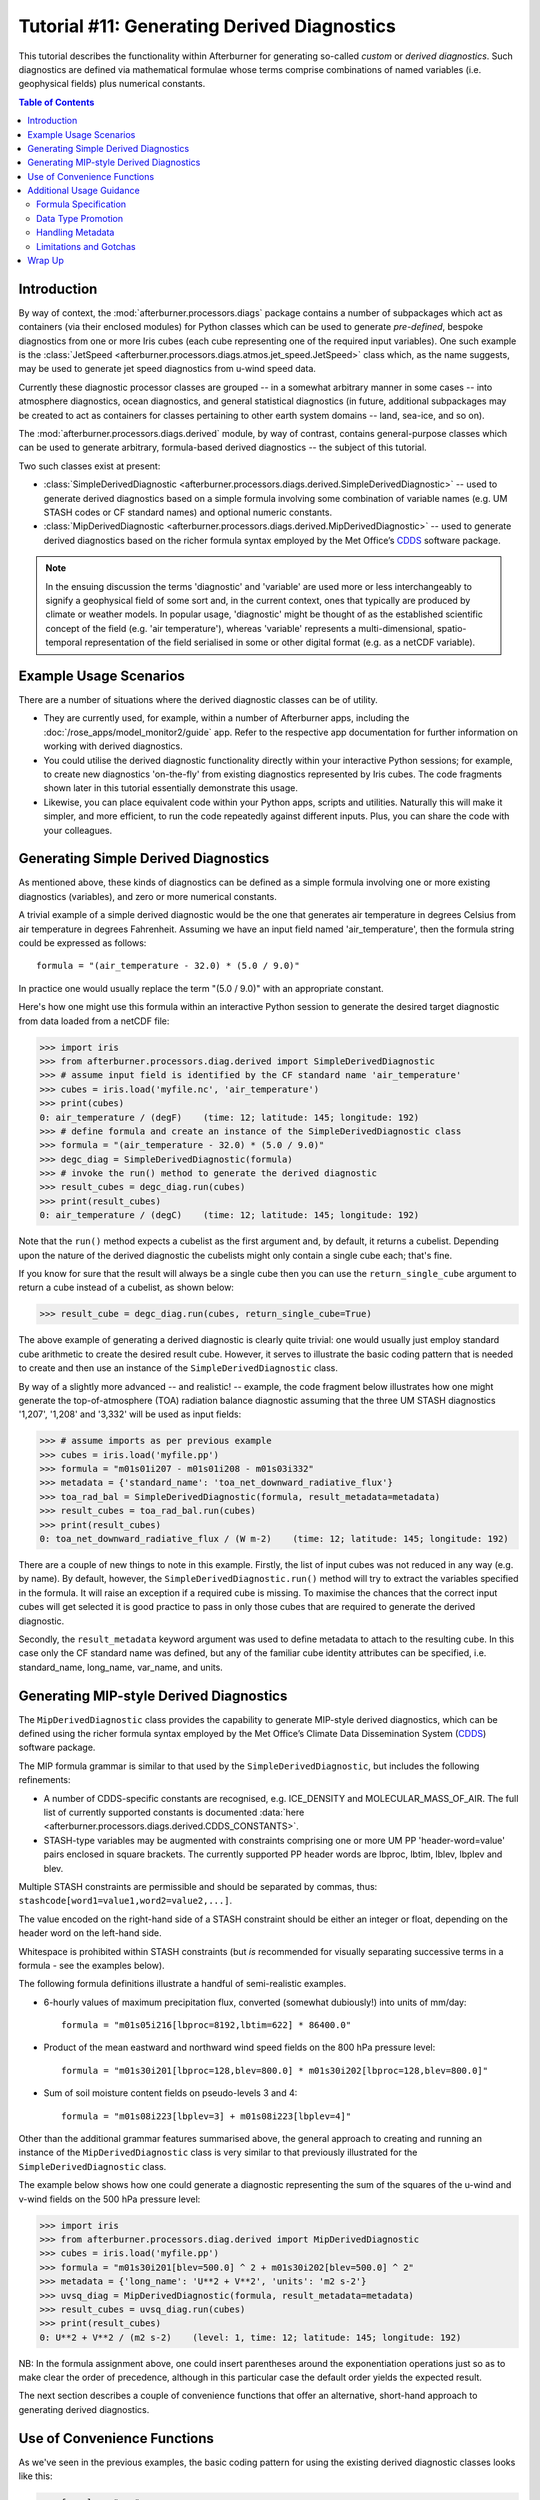 Tutorial #11: Generating Derived Diagnostics
============================================

This tutorial describes the functionality within Afterburner for generating
so-called *custom* or *derived diagnostics*. Such diagnostics are defined via
mathematical formulae whose terms comprise combinations of named variables (i.e.
geophysical fields) plus numerical constants.

.. contents:: Table of Contents
   :local:

Introduction
------------

By way of context, the :mod:`afterburner.processors.diags` package contains a
number of subpackages which act as containers (via their enclosed modules) for
Python classes which can be used to generate *pre-defined*, bespoke diagnostics
from one or more Iris cubes (each cube representing one of the required input
variables). One such example is the :class:`JetSpeed <afterburner.processors.diags.atmos.jet_speed.JetSpeed>`
class which, as the name suggests, may be used to generate jet speed diagnostics
from u-wind speed data.

Currently these diagnostic processor classes are grouped -- in a somewhat arbitrary
manner in some cases -- into atmosphere diagnostics, ocean diagnostics, and
general statistical diagnostics (in future, additional subpackages may be created
to act as containers for classes pertaining to other earth system domains -- land,
sea-ice, and so on).

The :mod:`afterburner.processors.diags.derived` module, by way of contrast, contains
general-purpose classes which can be used to generate arbitrary, formula-based
derived diagnostics -- the subject of this tutorial.

Two such classes exist at present:

* :class:`SimpleDerivedDiagnostic <afterburner.processors.diags.derived.SimpleDerivedDiagnostic>`
  -- used to generate derived diagnostics based on a simple formula involving some
  combination of variable names (e.g. UM STASH codes or CF standard names) and
  optional numeric constants.

* :class:`MipDerivedDiagnostic <afterburner.processors.diags.derived.MipDerivedDiagnostic>`
  -- used to generate derived diagnostics based on the richer formula syntax
  employed by the Met Office’s `CDDS`_ software package.

.. note:: In the ensuing discussion the terms 'diagnostic' and 'variable' are used
   more or less interchangeably to signify a geophysical field of some sort and,
   in the current context, ones that typically are produced by climate or weather
   models. In popular usage, 'diagnostic' might be thought of as the established
   scientific concept of the field (e.g. 'air temperature'), whereas 'variable'
   represents a multi-dimensional, spatio-temporal representation of the field
   serialised in some or other digital format (e.g. as a netCDF variable).

Example Usage Scenarios
-----------------------

There are a number of situations where the derived diagnostic classes can be of
utility.

* They are currently used, for example, within a number of Afterburner apps,
  including the :doc:`/rose_apps/model_monitor2/guide` app. Refer to the respective
  app documentation for further information on working with derived diagnostics.

* You could utilise the derived diagnostic functionality directly within your
  interactive Python sessions; for example, to create new diagnostics 'on-the-fly'
  from existing diagnostics represented by Iris cubes. The code fragments shown
  later in this tutorial essentially demonstrate this usage.

* Likewise, you can place equivalent code within your Python apps, scripts and
  utilities. Naturally this will make it simpler, and more efficient, to run the
  code repeatedly against different inputs. Plus, you can share the code with your
  colleagues.

Generating Simple Derived Diagnostics
-------------------------------------

As mentioned above, these kinds of diagnostics can be defined as a simple formula
involving one or more existing diagnostics (variables), and zero or more numerical
constants.

A trivial example of a simple derived diagnostic would be the one that generates
air temperature in degrees Celsius from air temperature in degrees Fahrenheit.
Assuming we have an input field named 'air_temperature', then the formula string
could be expressed as follows::

    formula = "(air_temperature - 32.0) * (5.0 / 9.0)"

In practice one would usually replace the term "(5.0 / 9.0)" with an appropriate
constant.

Here's how one might use this formula within an interactive Python session to
generate the desired target diagnostic from data loaded from a netCDF file:

>>> import iris
>>> from afterburner.processors.diag.derived import SimpleDerivedDiagnostic
>>> # assume input field is identified by the CF standard name 'air_temperature'
>>> cubes = iris.load('myfile.nc', 'air_temperature')
>>> print(cubes)
0: air_temperature / (degF)    (time: 12; latitude: 145; longitude: 192)
>>> # define formula and create an instance of the SimpleDerivedDiagnostic class
>>> formula = "(air_temperature - 32.0) * (5.0 / 9.0)"
>>> degc_diag = SimpleDerivedDiagnostic(formula)
>>> # invoke the run() method to generate the derived diagnostic
>>> result_cubes = degc_diag.run(cubes)
>>> print(result_cubes)
0: air_temperature / (degC)    (time: 12; latitude: 145; longitude: 192)

Note that the ``run()`` method expects a cubelist as the first argument and, by
default, it returns a cubelist. Depending upon the nature of the derived diagnostic
the cubelists might only contain a single cube each; that's fine.

If you know for sure that the result will always be a single cube then you can
use the ``return_single_cube`` argument to return a cube instead of a cubelist,
as shown below:

>>> result_cube = degc_diag.run(cubes, return_single_cube=True)

The above example of generating a derived diagnostic is clearly quite trivial: one
would usually just employ standard cube arithmetic to create the desired result
cube. However, it serves to illustrate the basic coding pattern that is needed to
create and then use an instance of the ``SimpleDerivedDiagnostic`` class.

By way of a slightly more advanced -- and realistic! -- example, the code fragment
below illustrates how one might generate the top-of-atmosphere (TOA) radiation
balance diagnostic assuming that the three UM STASH diagnostics '1,207', '1,208'
and '3,332' will be used as input fields:

>>> # assume imports as per previous example
>>> cubes = iris.load('myfile.pp')
>>> formula = "m01s01i207 - m01s01i208 - m01s03i332"
>>> metadata = {'standard_name': 'toa_net_downward_radiative_flux'}
>>> toa_rad_bal = SimpleDerivedDiagnostic(formula, result_metadata=metadata)
>>> result_cubes = toa_rad_bal.run(cubes)
>>> print(result_cubes)
0: toa_net_downward_radiative_flux / (W m-2)    (time: 12; latitude: 145; longitude: 192)

There are a couple of new things to note in this example. Firstly, the list of
input cubes was not reduced in any way (e.g. by name). By default, however, the
``SimpleDerivedDiagnostic.run()`` method will try to extract the variables specified
in the formula. It will raise an exception if a required cube is missing. To maximise
the chances that the correct input cubes will get selected it is good practice
to pass in only those cubes that are required to generate the derived diagnostic.

Secondly, the ``result_metadata`` keyword argument was used to define metadata
to attach to the resulting cube. In this case only the CF standard name was
defined, but any of the familiar cube identity attributes can be specified, i.e.
standard_name, long_name, var_name, and units.

Generating MIP-style Derived Diagnostics
----------------------------------------

The ``MipDerivedDiagnostic`` class provides the capability to generate MIP-style
derived diagnostics, which can be defined using the richer formula syntax employed
by the Met Office’s Climate Data Dissemination System (`CDDS`_) software package.

The MIP formula grammar is similar to that used by the ``SimpleDerivedDiagnostic``,
but includes the following refinements:

* A number of CDDS-specific constants are recognised, e.g. ICE_DENSITY and
  MOLECULAR_MASS_OF_AIR. The full list of currently supported constants is
  documented :data:`here <afterburner.processors.diags.derived.CDDS_CONSTANTS>`.

* STASH-type variables may be augmented with constraints comprising one or more
  UM PP 'header-word=value' pairs enclosed in square brackets. The currently
  supported PP header words are lbproc, lbtim, lblev, lbplev and blev.

Multiple STASH constraints are permissible and should be separated by commas,
thus: ``stashcode[word1=value1,word2=value2,...]``.

The value encoded on the right-hand side of a STASH constraint should be either
an integer or float, depending on the header word on the left-hand side.

Whitespace is prohibited within STASH constraints (but *is* recommended for visually
separating successive terms in a formula - see the examples below).

The following formula definitions illustrate a handful of semi-realistic examples.

* 6-hourly values of maximum precipitation flux, converted (somewhat dubiously!)
  into units of mm/day::

    formula = "m01s05i216[lbproc=8192,lbtim=622] * 86400.0"

* Product of the mean eastward and northward wind speed fields on the 800 hPa
  pressure level::

    formula = "m01s30i201[lbproc=128,blev=800.0] * m01s30i202[lbproc=128,blev=800.0]"

* Sum of soil moisture content fields on pseudo-levels 3 and 4::

    formula = "m01s08i223[lbplev=3] + m01s08i223[lbplev=4]"

Other than the additional grammar features summarised above, the general approach
to creating and running an instance of the ``MipDerivedDiagnostic`` class is very
similar to that previously illustrated for the ``SimpleDerivedDiagnostic`` class.

The example below shows how one could generate a diagnostic representing the sum
of the squares of the u-wind and v-wind fields on the 500 hPa pressure level:

>>> import iris
>>> from afterburner.processors.diag.derived import MipDerivedDiagnostic
>>> cubes = iris.load('myfile.pp')
>>> formula = "m01s30i201[blev=500.0] ^ 2 + m01s30i202[blev=500.0] ^ 2"
>>> metadata = {'long_name': 'U**2 + V**2', 'units': 'm2 s-2'}
>>> uvsq_diag = MipDerivedDiagnostic(formula, result_metadata=metadata)
>>> result_cubes = uvsq_diag.run(cubes)
>>> print(result_cubes)
0: U**2 + V**2 / (m2 s-2)    (level: 1, time: 12; latitude: 145; longitude: 192)

NB: In the formula assignment above, one could insert parentheses around the
exponentiation operations just so as to make clear the order of precedence,
although in this particular case the default order yields the expected result.

The next section describes a couple of convenience functions that offer an
alternative, short-hand approach to generating derived diagnostics.

Use of Convenience Functions
----------------------------

As we've seen in the previous examples, the basic coding pattern for using the
existing derived diagnostic classes looks like this:

>>> formula = "..."
>>> metadata = {...}
>>> diag = SimpleDerivedDiagnostic(formula, result_metadata=metadata)
>>> result_cubes = diag.run(cubes, ...)

If desired, this can be expressed more concisely using the ``create_simple_derived_diagnostic()``
convenience function, which can be found in the same module as the derived diagnostic
classes:

>>> from afterburner.processors.diag.derived import create_simple_derived_diagnostic
>>> result_cubes = create_simple_derived_diagnostic(formula, cubes, result_metadata=metadata)

The convenience function creates an instance of the ``SimpleDerivedDiagnostic``
class using the specified formula, then invokes the ``run()`` method, passing
over the list of input cubes together with any other keyword arguments that might
have been specified, and finally returning the result cube(s).

The ``create_mip_derived_diagnostic()`` convenience function fulfils the same role
in relation to the ``MipDerivedDiagnostic`` class.

Additional Usage Guidance
-------------------------

Formula Specification
~~~~~~~~~~~~~~~~~~~~~

Formula variables can refer to any of the following three types of diagnostic
identifier:

* UM STASH codes in so-called 'MSI' format (e.g. 'm01s00i024' for surface air
  temperature).
* CF standard names (e.g. 'air_temperature' for surface air temperature).
* netCDF variable names (e.g. 'tas' for surface air temperature).

Variables identified by STASH code are extracted from the input cubelist by
examination of each cube's ``STASH`` dictionary attribute, if present.

Variables identified by CF standard name are extracted from the input cubelist by
examination, as one might imagine, of each cube's ``standard_name`` attribute.

Variables identified by netCDF variable name are extracted from the input
cubelist by examination of each cube's ``var_name`` attribute.

At run time, the diagnostic formula is evaluated by replacing variable terms with the
corresponding input cubes, and not the cube's data payload objects (dask or numpy
arrays). The result is determined, therefore, by Iris's rules for evaluating
expressions containing cube objects. This might be different from the result
obtained from evaluating the equivalent expression using the underlying numpy arrays.

It is noted here that Iris can, at times, be somewhat unpredictable as regards
whether and how it assigns certain metadata attributes (particular names and units)
in the result cube. See the `Handling Metadata` section below.

The following basic mathematical operators are currently supported: ``+, -, *, /, ^``,
the last operator referring to exponentiation.

The use of parenthesis characters (``(...)``) to explicitly define correct operation
order is both supported and encouraged.

Data Type Promotion
~~~~~~~~~~~~~~~~~~~

The normal Python type-promotion rules apply when evaluating expressions whose
terms, be they numerical constants or cube data arrays, are associated with
objects of different types (ints, floats, doubles, etc).

Be careful, in particular, of inadvertent truncation/rounding caused by the use
of integer constants within the diagnostic formula. For example, the naive formula
``(air_temperature-32) * (5/9)`` may yield erroneous results depending on the version
of Python being used and the type of the air_temperature field's data values.

Handling Metadata
~~~~~~~~~~~~~~~~~

As we saw in some of the earlier code examples, the ``result_metadata`` keyword
argument may be used to specify common attributes to attach to the result cube
returned when a derived diagnostic is computed.

Since Iris will not normally know what values to assign to these attributes it
is invariably a good idea to assign them explicitly, either via the ``result_metadata``
argument or else by updating them directly in your own code as soon as the cube
has been returned.

The ``units`` attribute can be especially troublesome, so it is usually recommended
to set this attribute explicitly rather than rely on any in-built rules for guessing
the units based on the formula and the input variables (= cubes).

Limitations and Gotchas
~~~~~~~~~~~~~~~~~~~~~~~

The input cubes must all have the same shape (number and length of dimensions),
or else be broadcastable as such. It is also assumed that the data arrays attached
to the input cubes are type-compatible when they are evaluated together within an
expression. Currently no checks are performed to verify such compatibility.

The derived diagnostic classes possess no special logic for handling masked values
in the data arrays attached to input cubes. The normal numpy rules apply, which
essentially means that if any element(s) of the input arrays are masked then the
corresponding elements in the returned cube will also be masked.

At present there is no capability to constrain (e.g. by subsetting) the spatial
or temporal extent over which the derived diagnostic is computed. If necessary,
subsetting/extraction of particular vertical levels or time points, say, should
be applied to the input cubes before passing them to the ``run()`` method of the
derived diagnostic instance object.

Similarly there is currently no mechanism for passing and applying a land-sea
mask (or similar) to the input and/or output cube(s). Again, this must be done as
a separate pre- or post-processing step.

Wrap Up
-------

That concludes this tutorial. Further information regarding the various functions
and classes for working with derived diagnostics can be found in the Afterburner
:mod:`API documentation <afterburner.processors.diags.derived>`.

Back to the :doc:`Tutorial Index <index>`

.. _CDDS: https://code.metoffice.gov.uk/trac/cdds